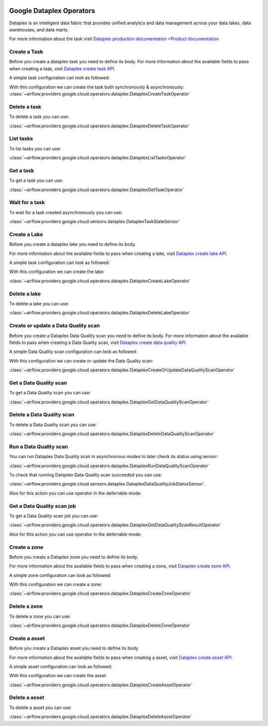  .. Licensed to the Apache Software Foundation (ASF) under one
    or more contributor license agreements.  See the NOTICE file
    distributed with this work for additional information
    regarding copyright ownership.  The ASF licenses this file
    to you under the Apache License, Version 2.0 (the
    "License"); you may not use this file except in compliance
    with the License.  You may obtain a copy of the License at

 ..   http://www.apache.org/licenses/LICENSE-2.0

 .. Unless required by applicable law or agreed to in writing,
    software distributed under the License is distributed on an
    "AS IS" BASIS, WITHOUT WARRANTIES OR CONDITIONS OF ANY
    KIND, either express or implied.  See the License for the
    specific language governing permissions and limitations
    under the License.

Google Dataplex Operators
=========================

Dataplex is an intelligent data fabric that provides unified analytics
and data management across your data lakes, data warehouses, and data marts.

For more information about the task visit `Dataplex production documentation <Product documentation <https://cloud.google.com/dataplex/docs/reference>`__

Create a Task
-------------

Before you create a dataplex task you need to define its body.
For more information about the available fields to pass when creating a task, visit `Dataplex create task API. <https://cloud.google.com/dataplex/docs/reference/rest/v1/projects.locations.lakes.tasks#Task>`__

A simple task configuration can look as followed:

.. exampleinclude:: /../../tests/system/providers/google/cloud/dataplex/example_dataplex.py
    :language: python
    :dedent: 0
    :start-after: [START howto_dataplex_configuration]
    :end-before: [END howto_dataplex_configuration]

With this configuration we can create the task both synchronously & asynchronously:
:class:`~airflow.providers.google.cloud.operators.dataplex.DataplexCreateTaskOperator`

.. exampleinclude:: /../../tests/system/providers/google/cloud/dataplex/example_dataplex.py
    :language: python
    :dedent: 4
    :start-after: [START howto_dataplex_create_task_operator]
    :end-before: [END howto_dataplex_create_task_operator]

.. exampleinclude:: /../../tests/system/providers/google/cloud/dataplex/example_dataplex.py
    :language: python
    :dedent: 4
    :start-after: [START howto_dataplex_async_create_task_operator]
    :end-before: [END howto_dataplex_async_create_task_operator]

Delete a task
-------------

To delete a task you can use:

:class:`~airflow.providers.google.cloud.operators.dataplex.DataplexDeleteTaskOperator`

.. exampleinclude:: /../../tests/system/providers/google/cloud/dataplex/example_dataplex.py
    :language: python
    :dedent: 4
    :start-after: [START howto_dataplex_delete_task_operator]
    :end-before: [END howto_dataplex_delete_task_operator]

List tasks
----------

To list tasks you can use:

:class:`~airflow.providers.google.cloud.operators.dataplex.DataplexListTasksOperator`

.. exampleinclude:: /../../tests/system/providers/google/cloud/dataplex/example_dataplex.py
    :language: python
    :dedent: 4
    :start-after: [START howto_dataplex_list_tasks_operator]
    :end-before: [END howto_dataplex_list_tasks_operator]

Get a task
----------

To get a task you can use:

:class:`~airflow.providers.google.cloud.operators.dataplex.DataplexGetTaskOperator`

.. exampleinclude:: /../../tests/system/providers/google/cloud/dataplex/example_dataplex.py
    :language: python
    :dedent: 4
    :start-after: [START howto_dataplex_get_task_operator]
    :end-before: [END howto_dataplex_get_task_operator]

Wait for a task
---------------

To wait for a task created asynchronously you can use:

:class:`~airflow.providers.google.cloud.sensors.dataplex.DataplexTaskStateSensor`

.. exampleinclude:: /../../tests/system/providers/google/cloud/dataplex/example_dataplex.py
    :language: python
    :dedent: 4
    :start-after: [START howto_dataplex_task_state_sensor]
    :end-before: [END howto_dataplex_task_state_sensor]

Create a Lake
-------------

Before you create a dataplex lake you need to define its body.

For more information about the available fields to pass when creating a lake, visit `Dataplex create lake API. <https://cloud.google.com/dataplex/docs/reference/rest/v1/projects.locations.lakes#Lake>`__

A simple task configuration can look as followed:

.. exampleinclude:: /../../tests/system/providers/google/cloud/dataplex/example_dataplex.py
    :language: python
    :dedent: 0
    :start-after: [START howto_dataplex_lake_configuration]
    :end-before: [END howto_dataplex_lake_configuration]

With this configuration we can create the lake:

:class:`~airflow.providers.google.cloud.operators.dataplex.DataplexCreateLakeOperator`

.. exampleinclude:: /../../tests/system/providers/google/cloud/dataplex/example_dataplex.py
    :language: python
    :dedent: 4
    :start-after: [START howto_dataplex_create_lake_operator]
    :end-before: [END howto_dataplex_create_lake_operator]

Delete a lake
-------------

To delete a lake you can use:

:class:`~airflow.providers.google.cloud.operators.dataplex.DataplexDeleteLakeOperator`

.. exampleinclude:: /../../tests/system/providers/google/cloud/dataplex/example_dataplex.py
    :language: python
    :dedent: 4
    :start-after: [START howto_dataplex_delete_lake_operator]
    :end-before: [END howto_dataplex_delete_lake_operator]

Create or update a Data Quality scan
------------------------------------

Before you create a Dataplex Data Quality scan you need to define its body.
For more information about the available fields to pass when creating a Data Quality scan, visit `Dataplex create data quality API. <https://cloud.google.com/dataplex/docs/reference/rest/v1/projects.locations.dataScans#DataScan>`__

A simple Data Quality scan configuration can look as followed:

.. exampleinclude:: /../../tests/system/providers/google/cloud/dataplex/example_dataplex_dq.py
    :language: python
    :dedent: 0
    :start-after: [START howto_dataplex_data_quality_configuration]
    :end-before: [END howto_dataplex_data_quality_configuration]

With this configuration we can create or update the Data Quality scan:

:class:`~airflow.providers.google.cloud.operators.dataplex.DataplexCreateOrUpdateDataQualityScanOperator`

.. exampleinclude:: /../../tests/system/providers/google/cloud/dataplex/example_dataplex_dq.py
    :language: python
    :dedent: 4
    :start-after: [START howto_dataplex_create_data_quality_operator]
    :end-before: [END howto_dataplex_create_data_quality_operator]

Get a Data Quality scan
-----------------------

To get a Data Quality scan you can use:

:class:`~airflow.providers.google.cloud.operators.dataplex.DataplexGetDataQualityScanOperator`

.. exampleinclude:: /../../tests/system/providers/google/cloud/dataplex/example_dataplex_dq.py
    :language: python
    :dedent: 4
    :start-after: [START howto_dataplex_get_data_quality_operator]
    :end-before: [END howto_dataplex_get_data_quality_operator]



Delete a Data Quality scan
--------------------------

To delete a Data Quality scan you can use:

:class:`~airflow.providers.google.cloud.operators.dataplex.DataplexDeleteDataQualityScanOperator`

.. exampleinclude:: /../../tests/system/providers/google/cloud/dataplex/example_dataplex_dq.py
    :language: python
    :dedent: 4
    :start-after: [START howto_dataplex_delete_data_quality_operator]
    :end-before: [END howto_dataplex_delete_data_quality_operator]

Run a Data Quality scan
-----------------------

You can run Dataplex Data Quality scan in asynchronous modes to later check its status using sensor:

:class:`~airflow.providers.google.cloud.operators.dataplex.DataplexRunDataQualityScanOperator`

.. exampleinclude:: /../../tests/system/providers/google/cloud/dataplex/example_dataplex_dq.py
    :language: python
    :dedent: 4
    :start-after: [START howto_dataplex_run_data_quality_operator]
    :end-before: [END howto_dataplex_run_data_quality_operator]

To check that running Dataplex Data Quality scan succeeded you can use:

:class:`~airflow.providers.google.cloud.sensors.dataplex.DataplexDataQualityJobStatusSensor`.

.. exampleinclude:: /../../tests/system/providers/google/cloud/dataplex/example_dataplex_dq.py
    :language: python
    :dedent: 4
    :start-after: [START howto_dataplex_data_scan_job_state_sensor]
    :end-before: [END howto_dataplex_data_scan_job_state_sensor]

Also for this action you can use operator in the deferrable mode:

.. exampleinclude:: /../../tests/system/providers/google/cloud/dataplex/example_dataplex_dq.py
    :language: python
    :dedent: 4
    :start-after: [START howto_dataplex_run_data_quality_def_operator]
    :end-before: [END howto_dataplex_run_data_quality_def_operator]

Get a Data Quality scan job
---------------------------

To get a Data Quality scan job you can use:

:class:`~airflow.providers.google.cloud.operators.dataplex.DataplexGetDataQualityScanResultOperator`

.. exampleinclude:: /../../tests/system/providers/google/cloud/dataplex/example_dataplex_dq.py
    :language: python
    :dedent: 4
    :start-after: [START howto_dataplex_get_data_quality_job_operator]
    :end-before: [END howto_dataplex_get_data_quality_job_operator]

Also for this action you can use operator in the deferrable mode:

.. exampleinclude:: /../../tests/system/providers/google/cloud/dataplex/example_dataplex_dq.py
    :language: python
    :dedent: 4
    :start-after: [START howto_dataplex_get_data_quality_job_def_operator]
    :end-before: [END howto_dataplex_get_data_quality_job_def_operator]

Create a zone
-------------

Before you create a Dataplex zone you need to define its body.

For more information about the available fields to pass when creating a zone, visit `Dataplex create zone API. <https://cloud.google.com/dataplex/docs/reference/rest/v1/projects.locations.lakes.zones#Zone>`__

A simple zone configuration can look as followed:

.. exampleinclude:: /../../tests/system/providers/google/cloud/dataplex/example_dataplex_dq.py
    :language: python
    :dedent: 0
    :start-after: [START howto_dataplex_zone_configuration]
    :end-before: [END howto_dataplex_zone_configuration]

With this configuration we can create a zone:

:class:`~airflow.providers.google.cloud.operators.dataplex.DataplexCreateZoneOperator`

.. exampleinclude:: /../../tests/system/providers/google/cloud/dataplex/example_dataplex_dq.py
    :language: python
    :dedent: 4
    :start-after: [START howto_dataplex_create_zone_operator]
    :end-before: [END howto_dataplex_create_zone_operator]

Delete a zone
-------------

To delete a zone you can use:

:class:`~airflow.providers.google.cloud.operators.dataplex.DataplexDeleteZoneOperator`

.. exampleinclude:: /../../tests/system/providers/google/cloud/dataplex/example_dataplex_dq.py
    :language: python
    :dedent: 4
    :start-after: [START howto_dataplex_delete_zone_operator]
    :end-before: [END howto_dataplex_delete_zone_operator]

Create a asset
--------------

Before you create a Dataplex asset you need to define its body.

For more information about the available fields to pass when creating a asset, visit `Dataplex create asset API. <https://cloud.google.com/dataplex/docs/reference/rest/v1/projects.locations.lakes.zones.assets#Asset>`__

A simple asset configuration can look as followed:

.. exampleinclude:: /../../tests/system/providers/google/cloud/dataplex/example_dataplex_dq.py
    :language: python
    :dedent: 0
    :start-after: [START howto_dataplex_asset_configuration]
    :end-before: [END howto_dataplex_asset_configuration]

With this configuration we can create the asset:

:class:`~airflow.providers.google.cloud.operators.dataplex.DataplexCreateAssetOperator`

.. exampleinclude:: /../../tests/system/providers/google/cloud/dataplex/example_dataplex_dq.py
    :language: python
    :dedent: 4
    :start-after: [START howto_dataplex_create_asset_operator]
    :end-before: [END howto_dataplex_create_asset_operator]

Delete a asset
--------------

To delete a asset you can use:

:class:`~airflow.providers.google.cloud.operators.dataplex.DataplexDeleteAssetOperator`

.. exampleinclude:: /../../tests/system/providers/google/cloud/dataplex/example_dataplex_dq.py
    :language: python
    :dedent: 4
    :start-after: [START howto_dataplex_delete_asset_operator]
    :end-before: [END howto_dataplex_delete_asset_operator]
